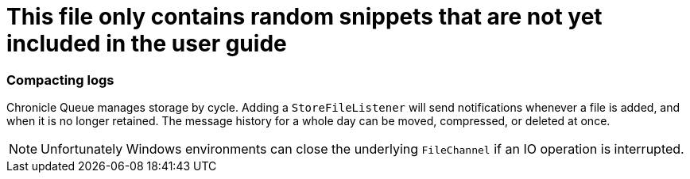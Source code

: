 = This file only contains random snippets that are not yet included in the user guide

=== Compacting logs
Chronicle Queue manages storage by cycle. Adding a `StoreFileListener` will send notifications whenever a file is added, and when it is no longer retained. The message history for a whole day can be moved, compressed, or deleted at once.

NOTE: Unfortunately Windows environments can close the underlying `FileChannel` if an IO operation is interrupted.

